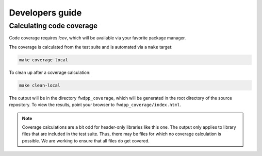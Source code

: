 .. _developersguide:

Developers guide
================================================================

Calculating code coverage
++++++++++++++++++++++++++++++++++++++++++++++++++++++++++++++++

Code coverage requires `lcov`, which will be available via your favorite package manager.

The coverage is calculated from the test suite and is automated via a ``make`` target:

.. code-block:: bash

   make coverage-local

To clean up after a coverage calculation:

.. code-block:: bash

   make clean-local

The output will be in the directory ``fwdpp_coverage``, which will be generated in the root directory of the source repository.
To view the results, point your browser to ``fwdpp_coverage/index.html``.

.. note::

   Coverage calculations are a bit odd for header-only libraries like this one.
   The output only applies to library files that are included in the test suite.
   Thus, there may be files for which no coverage calculation is possible.
   We are working to ensure that all files do get covered.
